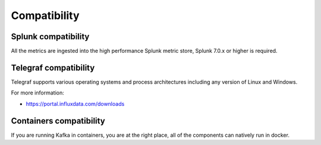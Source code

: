 Compatibility
=============

Splunk compatibility
####################

All the metrics are ingested into the high performance Splunk metric store, Splunk 7.0.x or higher is required.

Telegraf compatibility
######################

Telegraf supports various operating systems and process architectures including any version of Linux and Windows.

For more information:

- https://portal.influxdata.com/downloads

Containers compatibility
########################

If you are running Kafka in containers, you are at the right place, all of the components can natively run in docker.
